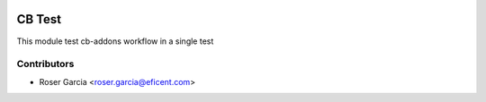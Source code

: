 .. image:: https://img.shields.io/badge/licence-LGPL--3-blue.svg
   :target: https://www.gnu.org/licenses/AGPL-3.0-standalone.html
   :alt: License: AGPL-3

=======
CB Test
=======

This module test cb-addons workflow in a single test

Contributors
------------

* Roser Garcia <roser.garcia@eficent.com>
